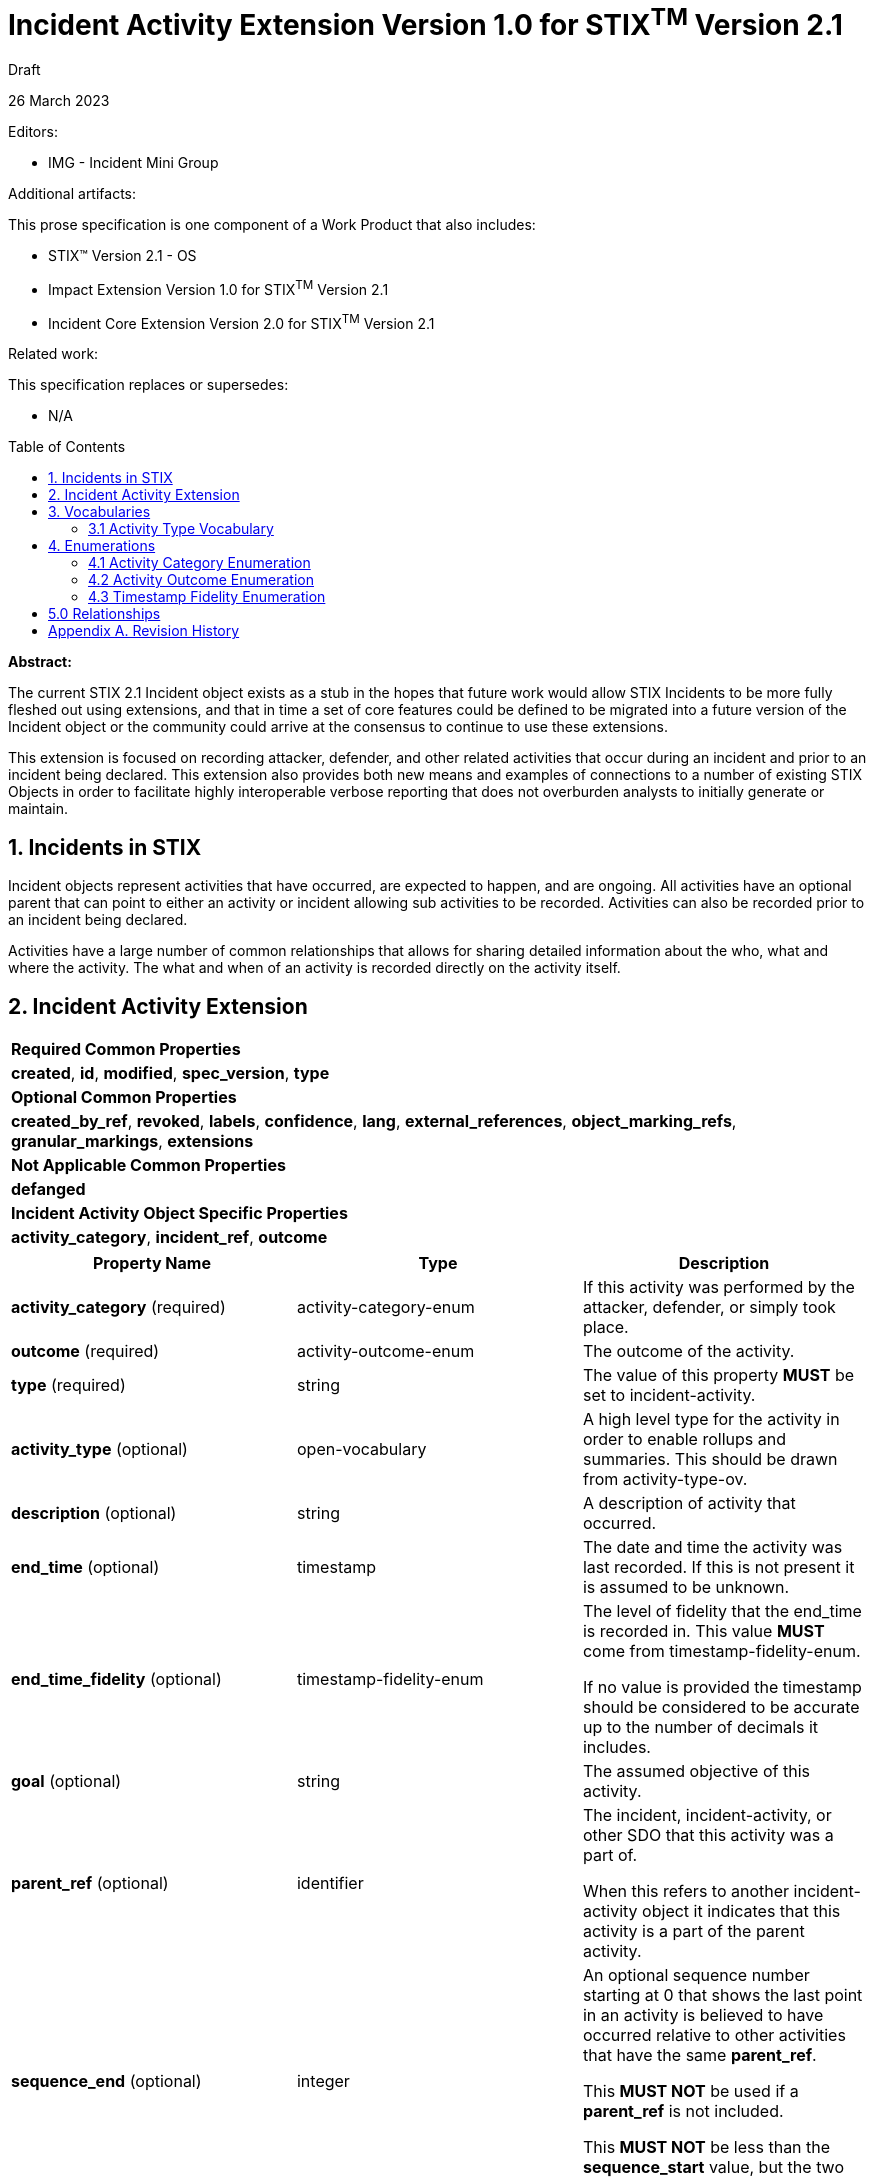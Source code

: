 :stylesheet: stix.css
:stylesdir: ../../asciidoc-shared
:toc: macro
:nofooter:

= [stixtitle]*Incident Activity Extension Version 1.0 for STIX^TM^ Version 2.1*

[.stix-doc-information-heading]#Draft#

[.stix-doc-information-heading]#26 March 2023#

[.stix-doc-information-heading]
Editors:
[.stix-indent]
* IMG - Incident Mini Group


[.stix-doc-information-heading]
Additional artifacts:
[.stix-indent]
.This prose specification is one component of a Work Product that also includes:

- STIX™ Version 2.1 - OS
- Impact Extension Version 1.0 for STIX^TM^ Version 2.1
- Incident Core Extension Version 2.0 for STIX^TM^ Version 2.1


[.stix-doc-information-heading]
Related work:

[.stix-indent]
.This specification replaces or supersedes: +

- N/A

toc::[]

[.stix-doc-information-heading]*Abstract:*

The current STIX 2.1 Incident object exists as a stub in the hopes that future work would allow STIX Incidents to be more fully fleshed out using extensions, and that in time a set of core features could be defined to be migrated into a future version of the Incident object or the community could arrive at the consensus to continue to use these extensions.

This extension is focused on recording attacker, defender, and other related activities that occur during an incident and prior to an incident being declared.
This extension also provides both new means and examples of connections to a number of existing STIX Objects in order to facilitate highly interoperable verbose reporting that does not overburden analysts to initially generate or maintain.

== 1. Incidents in STIX

Incident objects represent activities that have occurred, are expected to happen, and are ongoing.
All activities have an optional parent that can point to either an activity or incident allowing sub activities to be recorded.
Activities can also be recorded prior to an incident being declared.

Activities have a large number of common relationships that allows for sharing detailed information about the who, what and where the activity.
The what and when of an activity is recorded directly on the activity itself.

<<<

== 2. Incident Activity Extension

[width="100%",cols="100%",stripes=odd]
|===
^|[stixtr]*Required Common Properties*
|*created*,
*id*,
*modified*,
*spec_version*,
*type*

^|[stixtr]*Optional Common Properties*

|*created_by_ref*,
*revoked*,
*labels*,
*confidence*,
*lang*,
*external_references*,
*object_marking_refs*,
*granular_markings*,
*extensions*

^|[stixtr]*Not Applicable Common Properties*

|*defanged*

^|[stixtr]*Incident Activity Object Specific Properties*

|*activity_category*,
*incident_ref*,
*outcome*
|===

|===
^|[stixtr]*Property Name* ^|[stixtr]*Type* ^|[stixtr]*Description*

|*activity_category* (required)
|[stixtype]#activity-category-enum#
|If this activity was performed by the attacker, defender, or simply took place.

|*outcome* (required)
|[stixtype]#activity-outcome-enum#
|The outcome of the activity.

|*type* (required)
|[stixtype]#string#
|The value of this property *MUST* be set to incident-activity.

|*activity_type* (optional)
|[stixtype]#open-vocabulary#
|A high level type for the activity in order to enable rollups and summaries. This should be drawn from activity-type-ov.

|*description* (optional)
|[stixtype]#string#
|A description of activity that occurred.

|*end_time* (optional)
|[stixtype]#timestamp#
|The date and time the activity was last recorded. If this is not present it is assumed to be unknown.

|*end_time_fidelity* (optional)
|[stixtype]#timestamp-fidelity-enum#
|
The level of fidelity that the end_time is recorded in. This value
*MUST* come from [stixtype]#timestamp-fidelity-enum#.

If no value is provided the timestamp should be considered to be
accurate up to the number of decimals it includes.

|*goal* (optional)
|[stixtype]#string#
|The assumed objective of this activity.

|*parent_ref* (optional)
|[stixtype]#identifier#
|The incident, incident-activity, or other SDO that this activity was a part of.

When this refers to another incident-activity object it indicates that
this activity is a part of the parent activity.

|*sequence_end* (optional)
|[stixtype]#integer#
|An optional sequence number starting at 0 that shows the last point in
an activity is believed to have occurred relative to other activities
that have the same [stixtype]*parent_ref*.

This *MUST NOT* be used if a [stixtype]*parent_ref* is not included.

This *MUST NOT* be less than the [stixtype]*sequence_start* value, but the two can
be equal.

|*sequence_start* (optional)
|[stixtype]#integer#
|An optional sequence number starting at 0 that shows the earliest point
this activity is believed to have occurred relative to other activities
that have the same [stixtype]*parent_ref*.

This *MUST NOT* be used if a [stixtype]*parent_ref* is not included.

This *MUST NOT* exceed the [stixtype]*sequence_end* value, but the two can be equal.

|*start_time* (optional)
|[stixtype]#timestamp#
|The date and time the activity was first recorded. If this is not
present it is assumed to be unknown.

This property *SHOULD* be populated.

|*start_time_fidelity* (optional)
|[stixtype]#timestamp-fidelity-enum#
|The level of fidelity that the start_time is recorded in. This value
*MUST* come from [stixtype]#timestamp-fidelity-enum#.

If no value is provided the timestamp should be considered to be
accurate up to the number of decimals it includes.
|===

<<<

== 3. Vocabularies

=== 3.1 Activity Type Vocabulary

*Type Name*: activity-type-ov

[width="100%",cols="31%,69%",options="header",]
|===
^|[stixtr]*Vocabulary Value* ^|[stixtr]*Description*
|[stixliteral]#administrative#
|Perform an administrative action such as the introduction or change of a policy.

|[stixliteral]#containment#
|The containment phase of incident response

|[stixliteral]#declared#
|When this was officially declared an incident.

|[stixliteral]#detected#
|When the incident was detected.

|[stixliteral]#eradication#
|The eradication phase of incident response.

|[stixliteral]#escalated#
|When the incident was escalated to a major incident.

|[stixliteral]#exercised-control#
|Attempted to use a security control that was already
in place within the environment.

|[stixliteral]#external-outreach#
|Reaching out to an external organization to gain support or information.

|[stixliteral]#external-support#
|Acquire support from an external organization.

|[stixliteral]#implemented-control#
|Implemented a security control within the environment.

|[stixliteral]#natural-disaster#
|A natural disaster took place that may have caused or contributed to an incident.

|[stixliteral]#recovery#
|The recovery phase of incident response.

|[stixliteral]#reported#
|When the incident was reported externally.
|===

<<<

== 4. Enumerations

=== 4.1 Activity Category Enumeration

*Type Name*: activity-category-enum

[width="100%",cols="28%,72%",options="header",]
|===
^|[stixtr]*Vocabulary Value* ^|[stixtr]*Description*
|[stixliteral]#attacker#
|This activity was performed by an actor that is believed to be malicious.

|[stixliteral]#defender#
|This activity was performed in an attempt to discover, diagnose, or remediate an incident.

|[stixliteral]#natural#
|This activity was caused or is expected to be caused by a natural phenomena such as a hurricane that may cause both physical or availability impacts on a system.

|[stixliteral]#other#|
This activity was caused by either automated or human activity that is not directly related to intentionally causing or remediating an incident.

|[stixliteral]#unknown#
|This activity cannot currently be categorized.
|===

<<<

=== 4.2 Activity Outcome Enumeration

*Type Name*: activity-outcome-enum

[width="100%",cols="28%,72%",options="header",]
|===
^|[stixtr]*Vocabulary Value* ^|[stixtr]*Description*
|[stixliteral]#blocked#
|
The activity was blocked from having its intended effect by pre-emptive
measures.

Attacker activities can be blocked by solutions such as rate limiting or
spam filters.

Defender activities can be blocked due to budget or organizational
restrictions.

|[stixliteral]#ongoing#
|The activity is still occurring.

|[stixliteral]#failed#
|
The activity failed. For attacker activities this would not be due to
any affirmative defense.

For defender activities this indicates that the activity was permitted
and attempted, but did not reach the desired outcome.

For example: running a VisualBasic script failed because it was on a
Linux machine.

|[stixliteral]#occurred#
|The activity took place but not due to any deliberate human action or activity. For example there was a fire in a building because of an accident or lightning strike.

|[stixliteral]#pending#
|The activity has not yet been started or observed, but it is projected or otherwise planned. 

Pending activity may never occur as various factors can cause it to be
blocked or not attempted. As such any time or sequence values for
pending activities should be treated as an estimation or projection that
is subject to change or cancellation.

|[stixliteral]#successful#
|The activity appears to have been successful.

|[stixliteral]#unknown#
|The outcome of the activity is not yet known.
|===

<<<

=== 4.3 Timestamp Fidelity Enumeration

*Type Name*: timestamp-fidelity-enum

[width="100%",cols="31%,69%",options="header",]
|===
^|[stixtr]*Vocabulary Value* ^|[stixtr]*Description*
|[stixliteral]#day#
|
The associated timestamp should be considered to represent a time within
the one day period starting with the provided timestamp.

Hours and minutes should be understood to establish the timezone for
this activity.

|[stixliteral]#hour#
|The associated timestamp should be considered to represent a time
within the one hour period starting with the provided timestamp.

|[stixliteral]#minute#
|The associated timestamp should be considered to represent a time within the one minute period starting with the provided timestamp.

|[stixliteral]#month#
|
The associated timestamp should be considered to represent a time within
the one month period starting with the provided timestamp.

Hours and minutes should be understood to establish the timezone for the
activity. The day should always be listed as the first or the last day
of the previous month if in a timezone that is offset before UTC.

|[stixliteral]#second#
|The associated timestamp should be considered to represent a time within the one second period starting with the provided timestamp.

|[stixliteral]#year#
|
The associated timestamp should be considered to represent a time within
the one year period starting with the provided timestamp.

Hours and minutes should be understood to establish the timezone for the
activity.

|===

<<<

== 5.0 Relationships

[width="100%",cols="27%,16%,24%,33%",options="header",]
|===
4+^|[stixtr]*Common Relationships*
4+|[stixrelationship]#derived-from#,
[stixrelationship]#duplicate-of#,
[stixrelationship]#related-to#

|*Source* |*Type* |*Target* |*Description*

|[stixtype]*incident-activity*
|[stixrelationship]#detects#
|[stixtype]*incident-activity*
|A defensive activity was used to detect a malicious or threatening activity.

|[stixtype]*incident-activity* 
|[stixrelationship]#blocks#
|[stixtype]*incident-activity*
|An activity is performed to block another.
A defender may block an attacker's activity or vice versa.

|[stixtype]*incident-activity* 
|[stixrelationship]#led-to#
|[stixtype]*incident-activity* 
|One activity led to another.
For example a dropper running allowed a ransomware tool to be downloaded and run.

|[stixtype]*incident-activity* 
|[stixrelationship]#uses#
|[stixtype]*attack-pattern* 
|An activity uses a particular
attack pattern.

|[stixtype]*incident-activity*
|[stixrelationship]#uses#
|[stixtype]*course-of-action*
|An activity uses a
particular course of action.

|[stixtype]*incident-activity*
|[stixrelationship]#creates#
|[stixtype]*indicator*
|An activity was performed that created an indicator.

|[stixtype]*incident-activity*
|[stixrelationship]#impacts#
|[stixtype]*infrastructure*, +
<All STIX Cyber-observable Objects>
|The activity impacts infrastructure
or other resources that are identified by cyber-observable objects.

|[stixtype]*incident-activity*
|[stixrelationship]#located-at#
|[stixtype]*location*
|The incident occurred at a specific location or locations.

|[stixtype]*incident-activity*
|[stixrelationship]#observed#
|<All STIX Cyber-observable Objects>
|STIX cyber-observables were observed as part of this activity, but no information on when they are observed is being shared.

If this can be shared a Sighting should be used to an Observed Data object containing the relevant cyber observables.
|===

<<<

[width="100%",cols="27%,16%,24%,33%",options="header",]
|===
4+^|[stixtr]*Reverse Relationships*

|*Source* |*Type* |*Target* |*Description*

|[stixtype]*indicator*
|[stixrelationship]#based-on#
|[stixtype]*incident-activity*
|An indicator is based on an activity.

|[stixtype]*indicator*
|[stixrelationship]#detected#
|[stixtype]*incident-activity*
|An indicator detected an activity.

|[stixtype]*identity*
|[stixrelationship]#participated-in#
|[stixtype]*incident-activity*
|An identity participated in a specific activity, but as not the primary performer

|[stixtype]*identity*
|[stixrelationship]#performed#
|[stixtype]*incident-activity*
|An identity performed a specific activity.

|[stixtype]*identity*
|[stixrelationship]#contact-for#
|[stixtype]*incident-activity*
|An identity is a point of contact for this activity.

|[stixtype]*malware*
|[stixrelationship]#performed#
|[stixtype]*incident-activity*
|Malware performed a specific activity.

|[stixtype]*tool*
|[stixrelationship]#performed#
|[stixtype]*incident-activity*
|A tool performed a specific activity.
|===

<<<

== Appendix A. Revision History

[width="100%",cols="18%,16%,23%,43%",options="header",]
|===
^|[stixtr]*Revision* ^|[stixtr]*Date* ^|[stixtr]*Editor* ^|[stixtr]*Changes Made*
|01
|<TBD>
|Incident Mini Group
|Initial Version

|===